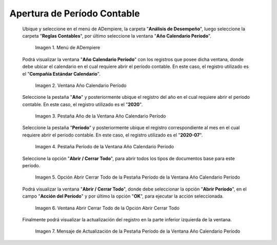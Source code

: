 .. |Menú de ADempiere| image:: resources/menu-year-calendar-period.png
.. |Ventana Año Calendario Período| image:: resources/window-year-calendar-period.png
.. |Pestaña Año de la Ventana Año Calendario Período| image:: resources/year-tab-of-the-calendar-year-period-window.png
.. |Pestaña Período de la Ventana Año Calendario Período| image:: resources/period-tab-of-the-calendar-year-period-window.png
.. |Opción Abrir Cerrar Todo de la Pestaña Período de la Ventana Año Calendario Período| image:: resources/option-open-close-all-of-the-period-tab-of-the-window-year-calendar-period.png
.. |Ventana Abrir Cerrar Todo de la Opción Abrir Cerrar Todo| image:: resources/window-open-close-all-option-open-close-all.png
.. |Mensaje de Actualización de la Pestaña Período de la Ventana Año Calendario Período| image:: resources/update-message-from-the-period-tab-of-the-calendar-year-period-window.png

.. _documento/apertura-de-período-contable:

**Apertura de Período Contable**
================================

 Ubique y seleccione en el menú de ADempiere, la carpeta "**Análisis de Desempeño**", luego seleccione la carpeta "**Reglas Contables**", por último seleccione la ventana "**Año Calendario Período**".

    |Menú de ADempiere|

    Imagen 1. Menú de ADempiere

 Podrá visualizar la ventana "**Año Calendario Período**" con los registros que posee dicha ventana, donde debe ubicar el calendario en el cual requiere abrir el período contable. En este caso, el registro utilizado es el "**Compañía Estándar Calendario**".

    |Ventana Año Calendario Período|

    Imagen 2. Ventana Año Calendario Período

 Seleccione la pestaña "**Año**" y posteriormente ubique el registro del año en el cual requiere abrir el período contable. En este caso, el registro utilizado es el "**2020**".

    |Pestaña Año de la Ventana Año Calendario Período|

    Imagen 3. Pestaña Año de la Ventana Año Calendario Período

 Seleccione la pestaña "**Período**" y posteriormente ubique el registro correspondiente al mes en el cual requiere abrir el período contable. En este caso, el registro utilizado es el "**2020-07**".

    |Pestaña Período de la Ventana Año Calendario Período|

    Imagen 4. Pestaña Período de la Ventana Año Calendario Período

 Seleccione la opción "**Abrir / Cerrar Todo**", para abrir todos los tipos de documentos base para este período.

    |Opción Abrir Cerrar Todo de la Pestaña Período de la Ventana Año Calendario Período|

    Imagen 5. Opción Abrir Cerrar Todo de la Pestaña Período de la Ventana Año Calendario Período

 Podrá visualizar la ventana "**Abrir / Cerrar Todo**", donde debe seleccionar la opción "**Abrir Período**", en el campo "**Acción del Período**" y por último la opción "**OK**", para ejecutar la acción seleccionada.

    |Ventana Abrir Cerrar Todo de la Opción Abrir Cerrar Todo|

    Imagen 6. Ventana Abrir Cerrar Todo de la Opción Abrir Cerrar Todo

 Finalmente podrá visualizar la actualización del registro en la parte inferior izquierda de la ventana.

    |Mensaje de Actualización de la Pestaña Período de la Ventana Año Calendario Período|

    Imagen 7. Mensaje de Actualización de la Pestaña Período de la Ventana Año Calendario Período